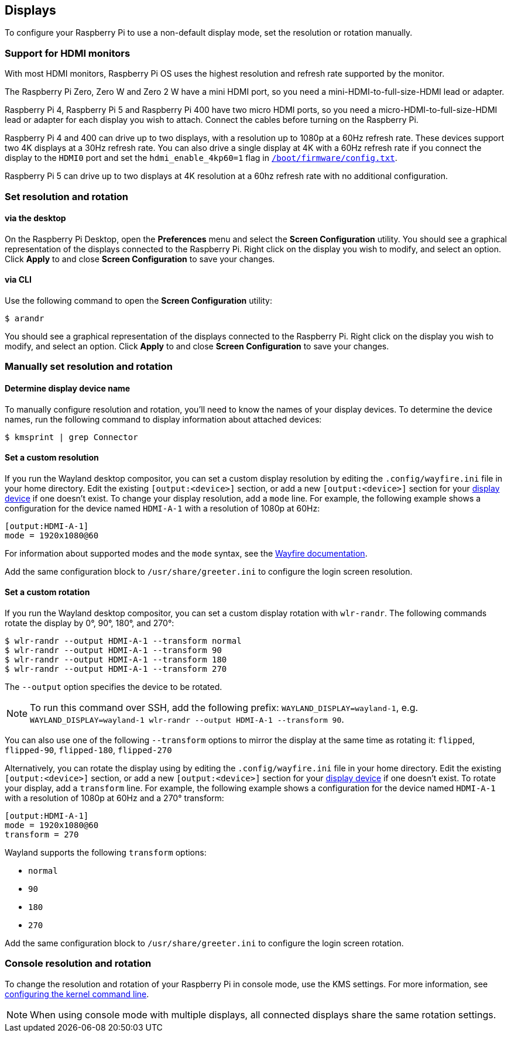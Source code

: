 == Displays

To configure your Raspberry Pi to use a non-default display mode, set the resolution or rotation manually.

=== Support for HDMI monitors

With most HDMI monitors, Raspberry Pi OS uses the highest resolution and refresh rate supported by the monitor.

The Raspberry Pi Zero, Zero W and Zero 2 W have a mini HDMI port, so you need a mini-HDMI-to-full-size-HDMI lead or adapter.

Raspberry Pi 4, Raspberry Pi 5 and Raspberry Pi 400 have two micro HDMI ports, so you need a micro-HDMI-to-full-size-HDMI lead or adapter for each display you wish to attach. Connect the cables before turning on the Raspberry Pi.

Raspberry Pi 4 and 400 can drive up to two displays, with a resolution up to 1080p at a 60Hz refresh rate. These devices support two 4K displays at a 30Hz refresh rate. You can also drive a single display at 4K with a 60Hz refresh rate if you connect the display to the `HDMI0` port and set the `hdmi_enable_4kp60=1` flag in xref:../computers/config_txt.adoc#what-is-config-txt[`/boot/firmware/config.txt`].

Raspberry Pi 5 can drive up to two displays at 4K resolution at a 60hz refresh rate with no additional configuration.

=== Set resolution and rotation

==== via the desktop

On the Raspberry Pi Desktop, open the *Preferences* menu and select the **Screen Configuration** utility. You should see a graphical representation of the displays connected to the Raspberry Pi. Right click on the display you wish to modify, and select an option. Click **Apply** to and close **Screen Configuration** to save your changes.

==== via CLI

Use the following command to open the **Screen Configuration** utility:

[source,console]
----
$ arandr
----

You should see a graphical representation of the displays connected to the Raspberry Pi. Right click on the display you wish to modify, and select an option. Click **Apply** to and close **Screen Configuration** to save your changes.

=== Manually set resolution and rotation

==== Determine display device name

To manually configure resolution and rotation, you'll need to know the names of your display devices. To determine the device names, run the following command to display information about attached devices:

[source,console]
----
$ kmsprint | grep Connector
----

==== Set a custom resolution

If you run the Wayland desktop compositor, you can set a custom display resolution by editing the `.config/wayfire.ini` file in your home directory. Edit the existing `[output:<device>]` section, or add a new `[output:<device>]` section for your xref:configuration.adoc#determine-display-device-name[display device] if one doesn't exist. To change your display resolution, add a `mode` line. For example, the following example shows a configuration for the device named `HDMI-A-1` with a resolution of 1080p at 60Hz:

[source,ini]
----
[output:HDMI-A-1]
mode = 1920x1080@60
----

For information about supported modes and the `mode` syntax, see the https://github.com/WayfireWM/wayfire-wiki/blob/master/Configuration.md#output-configuration[Wayfire documentation].

Add the same configuration block to `/usr/share/greeter.ini` to configure the login screen resolution.

==== Set a custom rotation

If you run the Wayland desktop compositor, you can set a custom display rotation with `wlr-randr`. The following commands rotate the display by 0°, 90°, 180°, and 270°:

[source,console]
----
$ wlr-randr --output HDMI-A-1 --transform normal
$ wlr-randr --output HDMI-A-1 --transform 90
$ wlr-randr --output HDMI-A-1 --transform 180
$ wlr-randr --output HDMI-A-1 --transform 270
----

The `--output` option specifies the device to be rotated.

NOTE: To run this command over SSH, add the following prefix: `WAYLAND_DISPLAY=wayland-1`, e.g. `WAYLAND_DISPLAY=wayland-1 wlr-randr --output HDMI-A-1 --transform 90`.

You can also use one of the following `--transform` options to mirror the display at the same time as rotating it: `flipped`, `flipped-90`, `flipped-180`, `flipped-270`

Alternatively, you can rotate the display using by editing the `.config/wayfire.ini` file in your home directory. Edit the existing `[output:<device>]` section, or add a new `[output:<device>]` section for your xref:configuration.adoc#determine-display-device-name[display device] if one doesn't exist. To rotate your display, add a `transform` line. For example, the following example shows a configuration for the device named `HDMI-A-1` with a resolution of 1080p at 60Hz and a 270° transform:

[source,ini]
----
[output:HDMI-A-1]
mode = 1920x1080@60
transform = 270
----

Wayland supports the following `transform` options:

* `normal`
* `90`
* `180`
* `270`

Add the same configuration block to `/usr/share/greeter.ini` to configure the login screen rotation.

=== Console resolution and rotation

To change the resolution and rotation of your Raspberry Pi in console mode, use the KMS settings. For more information, see <<kernel-command-line-cmdline-txt,configuring the kernel command line>>.

NOTE: When using console mode with multiple displays, all connected displays share the same rotation settings.
